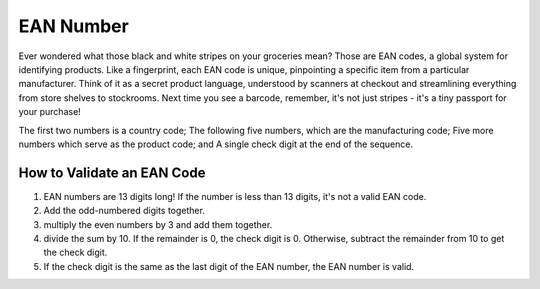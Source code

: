 EAN Number
==========

Ever wondered what those black and white stripes on your groceries mean? Those are EAN codes, 
a global system for identifying products. Like a fingerprint, each EAN code is unique, pinpointing a
specific item from a particular manufacturer.  Think of it as a secret product language, understood 
by scanners at checkout and streamlining everything from store shelves to stockrooms. 
Next time you see a barcode, remember, it's not just stripes - it's a tiny passport for your purchase!

The first two numbers is a country code;
The following five numbers, which are the manufacturing code;
Five more numbers which serve as the product code; and
A single check digit at the end of the sequence.

How to Validate an EAN Code
---------------------------

1. EAN numbers are 13 digits long! If the number is less than 13 digits, it's not a valid EAN code.
2. Add the odd-numbered digits together.
3. multiply the even numbers by 3 and add them together.
4. divide the sum by 10. If the remainder is 0, the check digit is 0. Otherwise, subtract the remainder from 10 to get the check digit.
5. If the check digit is the same as the last digit of the EAN number, the EAN number is valid.
